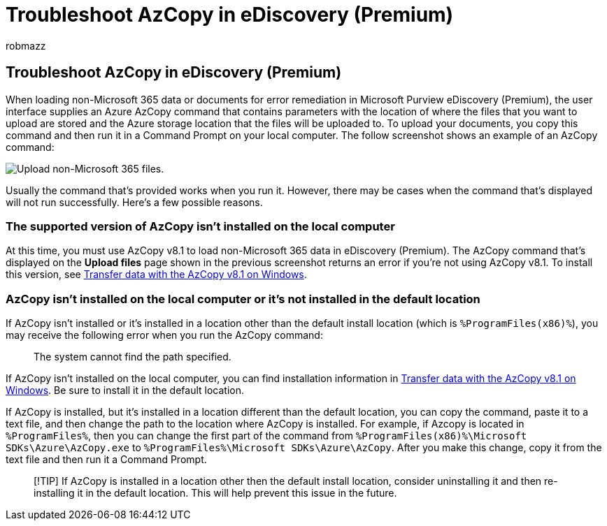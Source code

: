 = Troubleshoot AzCopy in eDiscovery (Premium)
:audience: Admin
:author: robmazz
:description: Troubleshoot errors for Azure AzCopy when loading non-Office 365 data for error remediation in eDiscovery (Premium).
:f1.keywords: ["NOCSH"]
:manager: laurawi
:ms.author: robmazz
:ms.collection: ["tier1", "M365-security-compliance", "ediscovery"]
:ms.custom: ["seo-marvel-mar2020", "seo-marvel-apr2020"]
:ms.date:
:ms.localizationpriority: medium
:ms.service: O365-seccomp
:ms.topic: troubleshooting
:search.appverid: ["MOE150", "MET150"]

== Troubleshoot AzCopy in eDiscovery (Premium)

When loading non-Microsoft 365 data or documents for error remediation in Microsoft Purview eDiscovery (Premium), the user interface supplies an Azure AzCopy command that contains parameters with the location of where the files that you want to upload are stored and the Azure storage location that the files will be uploaded to.
To upload your documents, you copy this command and then run it in a Command Prompt on your local computer.
The follow screenshot shows an example of an AzCopy command:

image::../media/46ba68f6-af11-4e70-bb91-5fc7973516e3.png[Upload non-Microsoft 365 files.]

Usually the command that's provided works when you run it.
However, there may be cases when the command that's displayed will not run successfully.
Here's a few possible reasons.

=== The supported version of AzCopy isn't installed on the local computer

At this time, you must use AzCopy v8.1 to load non-Microsoft 365 data in eDiscovery (Premium).
The AzCopy command that's displayed on the *Upload files* page shown in the previous screenshot returns an error if you're not using AzCopy v8.1.
To install this version, see link:/previous-versions/azure/storage/storage-use-azcopy[Transfer data with the AzCopy v8.1 on Windows].

=== AzCopy isn't installed on the local computer or it's not installed in the default location

If AzCopy isn't installed or it's installed in a location other than the default install location (which is `%ProgramFiles(x86)%`), you may receive the following error when you run the AzCopy command:

____
The system cannot find the path specified.
____

If AzCopy isn't installed on the local computer, you can find installation information in link:/previous-versions/azure/storage/storage-use-azcopy[Transfer data with the AzCopy v8.1 on Windows].
Be sure to install it in the default location.

If AzCopy is installed, but it's installed in a location different than the default location, you can copy the command, paste it to a text file, and then change the path to the location where AzCopy is installed.
For example, if Azcopy is located in `%ProgramFiles%`, then you can change the first part of the command from `%ProgramFiles(x86)%\Microsoft SDKs\Azure\AzCopy.exe` to `%ProgramFiles%\Microsoft SDKs\Azure\AzCopy`.
After you make this change, copy it from the text file and then run it a Command Prompt.

____
[!TIP] If AzCopy is installed in a location other then the default install location, consider uninstalling it and then re-installing it in the default location.
This will help prevent this issue in the future.
____
